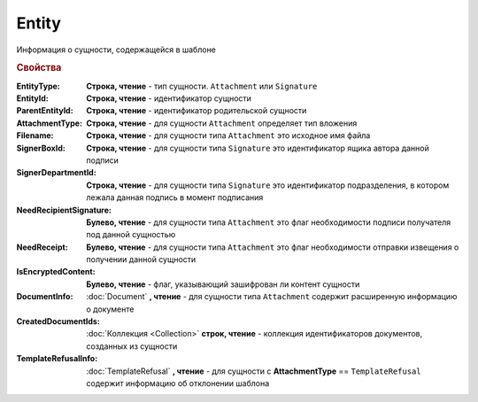 Entity
======

Информация о сущности, содержащейся в шаблоне

.. rubric:: Свойства

:EntityType:
    **Строка, чтение** - тип сущности. ``Attachment`` или ``Signature``

:EntityId:
    **Строка, чтение** - идентификатор сущности

:ParentEntityId:
    **Строка, чтение** - идентификатор родительской сущности

:AttachmentType:
    **Строка, чтение** - для сущности ``Attachment`` определяет тип вложения

:Filename:
    **Строка, чтение** - для сущности типа ``Attachment`` это исходное имя файла

:SignerBoxId:
    **Строка, чтение** - для сущности типа ``Signature`` это идентификатор ящика автора данной подписи

:SignerDepartmentId:
    **Строка, чтение** - для сущности типа ``Signature`` это идентификатор подразделения, в котором лежала данная подпись в момент подписания

:NeedRecipientSignature:
    **Булево, чтение** - для сущности типа ``Attachment`` это флаг необходимости подписи получателя под данной сущностью

:NeedReceipt:
    **Булево, чтение** - для сущности типа ``Attachment`` это флаг необходимости отправки извещения о получении данной сущности

:IsEncryptedContent:
    **Булево, чтение** - флаг, указывающий зашифрован ли контент сущности

:DocumentInfo:
    :doc:`Document` **, чтение** - для сущности типа ``Attachment`` содержит расширенную информацию о документе

:CreatedDocumentIds:
    :doc:`Коллекция <Collection>` **строк, чтение** - коллекция идентификаторов документов, созданных из сущности

:TemplateRefusalInfo:
    :doc:`TemplateRefusal` **, чтение** - для сущности с **AttachmentType** == ``TemplateRefusal`` содержит информацию об отклонении шаблона

    .. versionadded:: 5.29.9